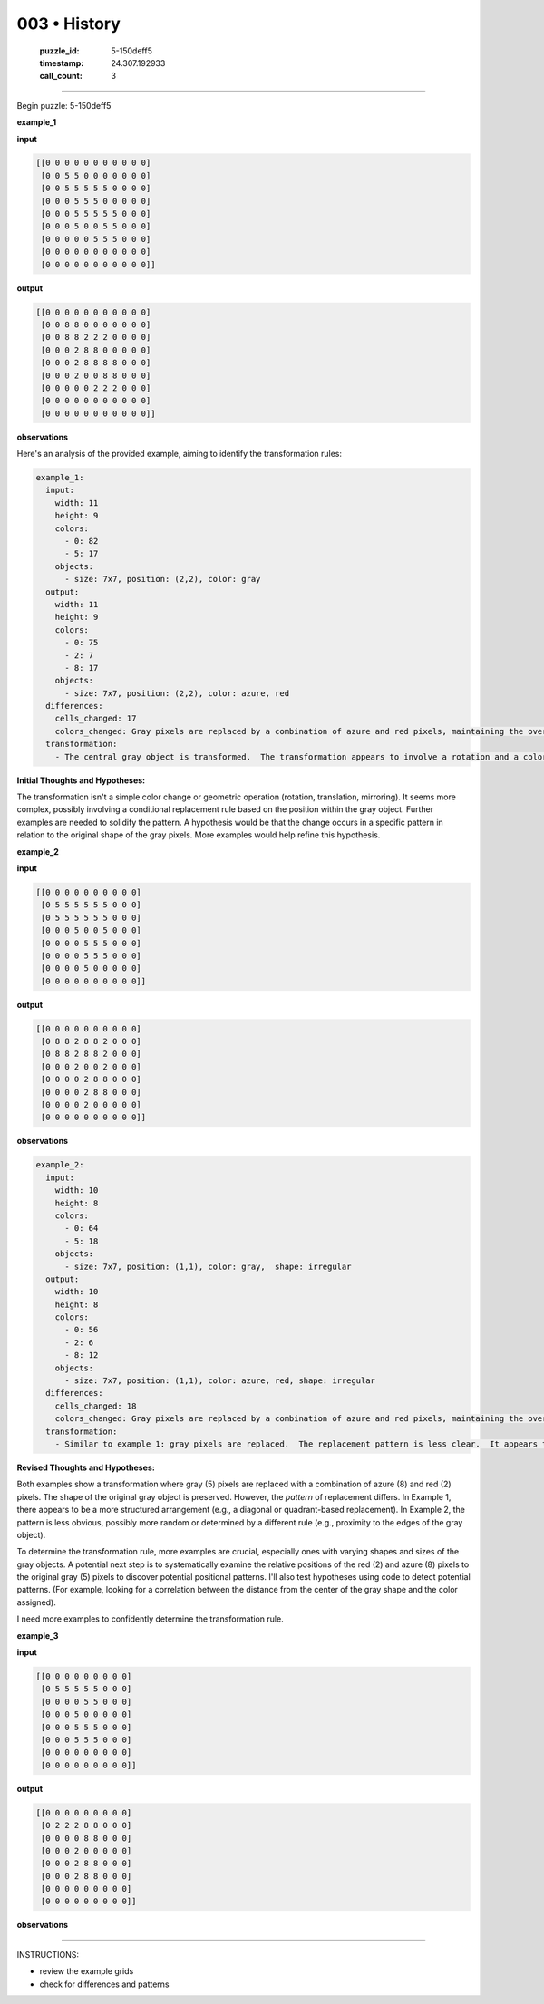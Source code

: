 003 • History
=============

   :puzzle_id: 5-150deff5
   :timestamp: 24.307.192933
   :call_count: 3




====


Begin puzzle: 5-150deff5



**example_1**



**input**



.. code-block::

    [[0 0 0 0 0 0 0 0 0 0 0]
     [0 0 5 5 0 0 0 0 0 0 0]
     [0 0 5 5 5 5 5 0 0 0 0]
     [0 0 0 5 5 5 0 0 0 0 0]
     [0 0 0 5 5 5 5 5 0 0 0]
     [0 0 0 5 0 0 5 5 0 0 0]
     [0 0 0 0 0 5 5 5 0 0 0]
     [0 0 0 0 0 0 0 0 0 0 0]
     [0 0 0 0 0 0 0 0 0 0 0]]


.. image:: _images/000-example_1_input.png
   :alt: _images/000-example_1_input.png



**output**



.. code-block::

    [[0 0 0 0 0 0 0 0 0 0 0]
     [0 0 8 8 0 0 0 0 0 0 0]
     [0 0 8 8 2 2 2 0 0 0 0]
     [0 0 0 2 8 8 0 0 0 0 0]
     [0 0 0 2 8 8 8 8 0 0 0]
     [0 0 0 2 0 0 8 8 0 0 0]
     [0 0 0 0 0 2 2 2 0 0 0]
     [0 0 0 0 0 0 0 0 0 0 0]
     [0 0 0 0 0 0 0 0 0 0 0]]


.. image:: _images/000-example_1_output.png
   :alt: _images/000-example_1_output.png



**observations**



Here's an analysis of the provided example, aiming to identify the transformation rules:

.. code-block:: yaml

   example_1:
     input:
       width: 11
       height: 9
       colors:
         - 0: 82
         - 5: 17
       objects:
         - size: 7x7, position: (2,2), color: gray
     output:
       width: 11
       height: 9
       colors:
         - 0: 75
         - 2: 7
         - 8: 17
       objects:
         - size: 7x7, position: (2,2), color: azure, red
     differences:
       cells_changed: 17
       colors_changed: Gray pixels are replaced by a combination of azure and red pixels, maintaining the overall shape.
     transformation:
       - The central gray object is transformed.  The transformation appears to involve a rotation and a color change.  The top-left is azure and the bottom-right is red.  The rule is not immediately obvious.

**Initial Thoughts and Hypotheses:**

The transformation isn't a simple color change or geometric operation (rotation, translation, mirroring).  It seems more complex, possibly involving a conditional replacement rule based on the position within the gray object.  Further examples are needed to solidify the pattern.  A hypothesis would be that the change occurs in a specific pattern in relation to the original shape of the gray pixels.  More examples would help refine this hypothesis.



**example_2**



**input**



.. code-block::

    [[0 0 0 0 0 0 0 0 0 0]
     [0 5 5 5 5 5 5 0 0 0]
     [0 5 5 5 5 5 5 0 0 0]
     [0 0 0 5 0 0 5 0 0 0]
     [0 0 0 0 5 5 5 0 0 0]
     [0 0 0 0 5 5 5 0 0 0]
     [0 0 0 0 5 0 0 0 0 0]
     [0 0 0 0 0 0 0 0 0 0]]


.. image:: _images/001-example_2_input.png
   :alt: _images/001-example_2_input.png



**output**



.. code-block::

    [[0 0 0 0 0 0 0 0 0 0]
     [0 8 8 2 8 8 2 0 0 0]
     [0 8 8 2 8 8 2 0 0 0]
     [0 0 0 2 0 0 2 0 0 0]
     [0 0 0 0 2 8 8 0 0 0]
     [0 0 0 0 2 8 8 0 0 0]
     [0 0 0 0 2 0 0 0 0 0]
     [0 0 0 0 0 0 0 0 0 0]]


.. image:: _images/001-example_2_output.png
   :alt: _images/001-example_2_output.png



**observations**



.. code-block:: yaml

   example_2:
     input:
       width: 10
       height: 8
       colors:
         - 0: 64
         - 5: 18
       objects:
         - size: 7x7, position: (1,1), color: gray,  shape: irregular
     output:
       width: 10
       height: 8
       colors:
         - 0: 56
         - 2: 6
         - 8: 12
       objects:
         - size: 7x7, position: (1,1), color: azure, red, shape: irregular
     differences:
       cells_changed: 18
       colors_changed: Gray pixels are replaced by a combination of azure and red pixels, maintaining the overall shape.  The pattern seems less structured than example 1.
     transformation:
       - Similar to example 1: gray pixels are replaced.  The replacement pattern is less clear.  It appears that the replacement is not a simple mapping, but might be related to the position within the object.  There's a need to determine the logic behind the replacement.

**Revised Thoughts and Hypotheses:**

Both examples show a transformation where gray (5) pixels are replaced with a combination of azure (8) and red (2) pixels.  The shape of the original gray object is preserved. However, the *pattern* of replacement differs.  In Example 1, there appears to be a more structured arrangement (e.g., a diagonal or quadrant-based replacement). In Example 2, the pattern is less obvious, possibly more random or determined by a different rule (e.g., proximity to the edges of the gray object).

To determine the transformation rule, more examples are crucial, especially ones with varying shapes and sizes of the gray objects.   A potential next step is to systematically examine the relative positions of the red (2) and azure (8) pixels to the original gray (5) pixels to discover potential positional patterns.  I'll also test hypotheses using code to detect potential patterns.  (For example, looking for a correlation between the distance from the center of the gray shape and the color assigned).

I need more examples to confidently determine the transformation rule.



**example_3**



**input**



.. code-block::

    [[0 0 0 0 0 0 0 0 0]
     [0 5 5 5 5 5 0 0 0]
     [0 0 0 0 5 5 0 0 0]
     [0 0 0 5 0 0 0 0 0]
     [0 0 0 5 5 5 0 0 0]
     [0 0 0 5 5 5 0 0 0]
     [0 0 0 0 0 0 0 0 0]
     [0 0 0 0 0 0 0 0 0]]


.. image:: _images/002-example_3_input.png
   :alt: _images/002-example_3_input.png



**output**



.. code-block::

    [[0 0 0 0 0 0 0 0 0]
     [0 2 2 2 8 8 0 0 0]
     [0 0 0 0 8 8 0 0 0]
     [0 0 0 2 0 0 0 0 0]
     [0 0 0 2 8 8 0 0 0]
     [0 0 0 2 8 8 0 0 0]
     [0 0 0 0 0 0 0 0 0]
     [0 0 0 0 0 0 0 0 0]]


.. image:: _images/002-example_3_output.png
   :alt: _images/002-example_3_output.png



**observations**



================================================================================



INSTRUCTIONS:




* review the example grids




* check for differences and patterns



.. seealso::

   - :doc:`003-prompt`
   - :doc:`003-response`

